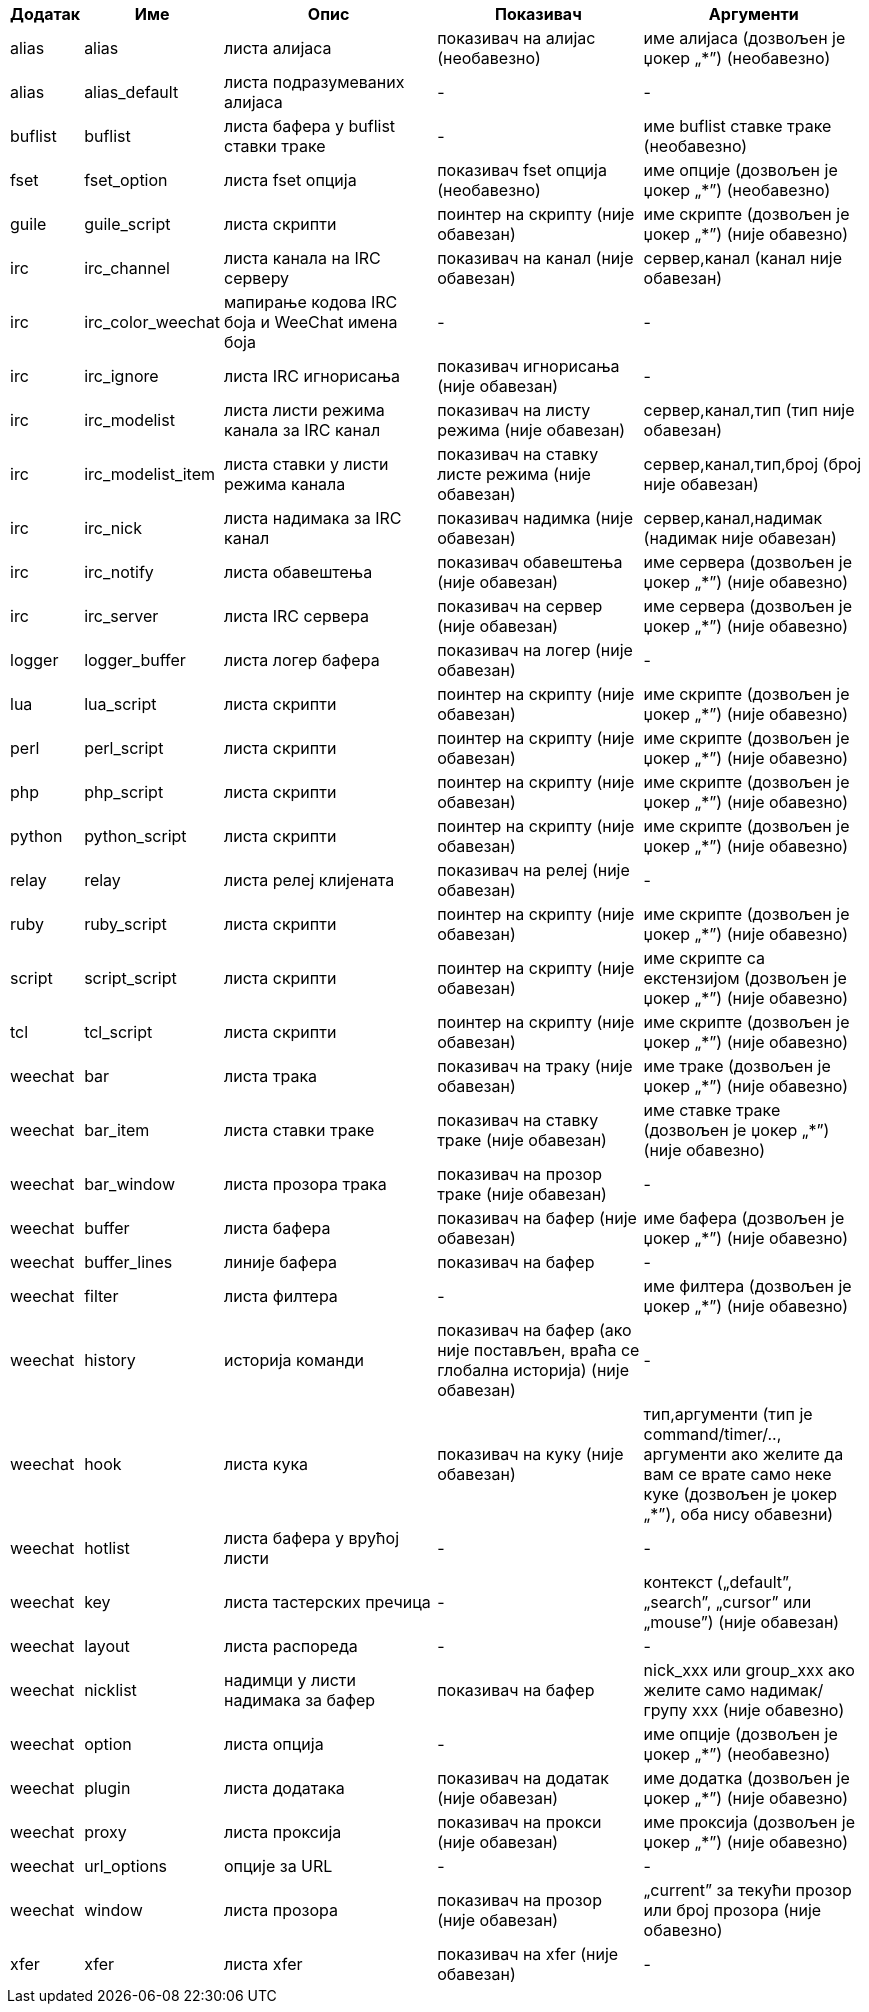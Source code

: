 //
// This file is auto-generated by script docgen.py.
// DO NOT EDIT BY HAND!
//

// tag::infolists[]
[width="100%",cols="^1,^2,5,5,5",options="header"]
|===
| Додатак | Име | Опис | Показивач | Аргументи

| alias | alias | листа алијаса | показивач на алијас (необавезно) | име алијаса (дозвољен је џокер „*”) (необавезно)

| alias | alias_default | листа подразумеваних алијаса | - | -

| buflist | buflist | листа бафера у buflist ставки траке | - | име buflist ставке траке (необавезно)

| fset | fset_option | листа fset опција | показивач fset опција (необавезно) | име опције (дозвољен је џокер „*”) (необавезно)

| guile | guile_script | листа скрипти | поинтер на скрипту (није обавезан) | име скрипте (дозвољен је џокер „*”) (није обавезно)

| irc | irc_channel | листа канала на IRC серверу | показивач на канал (није обавезан) | сервер,канал (канал није обавезан)

| irc | irc_color_weechat | мапирање кодова IRC боја и WeeChat имена боја | - | -

| irc | irc_ignore | листа IRC игнорисања | показивач игнорисања (није обавезан) | -

| irc | irc_modelist | листа листи режима канала за IRC канал | показивач на листу режима (није обавезан) | сервер,канал,тип (тип није обавезан)

| irc | irc_modelist_item | листа ставки у листи режима канала | показивач на ставку листе режима (није обавезан) | сервер,канал,тип,број (број није обавезан)

| irc | irc_nick | листа надимака за IRC канал | показивач надимка (није обавезан) | сервер,канал,надимак (надимак није обавезан)

| irc | irc_notify | листа обавештења | показивач обавештења (није обавезан) | име сервера (дозвољен је џокер „*”) (није обавезно)

| irc | irc_server | листа IRC сервера | показивач на сервер (није обавезан) | име сервера (дозвољен је џокер „*”) (није обавезно)

| logger | logger_buffer | листа логер бафера | показивач на логер (није обавезан) | -

| lua | lua_script | листа скрипти | поинтер на скрипту (није обавезан) | име скрипте (дозвољен је џокер „*”) (није обавезно)

| perl | perl_script | листа скрипти | поинтер на скрипту (није обавезан) | име скрипте (дозвољен је џокер „*”) (није обавезно)

| php | php_script | листа скрипти | поинтер на скрипту (није обавезан) | име скрипте (дозвољен је џокер „*”) (није обавезно)

| python | python_script | листа скрипти | поинтер на скрипту (није обавезан) | име скрипте (дозвољен је џокер „*”) (није обавезно)

| relay | relay | листа релеј клијената | показивач на релеј (није обавезан) | -

| ruby | ruby_script | листа скрипти | поинтер на скрипту (није обавезан) | име скрипте (дозвољен је џокер „*”) (није обавезно)

| script | script_script | листа скрипти | поинтер на скрипту (није обавезан) | име скрипте са екстензијом (дозвољен је џокер „*”) (није обавезно)

| tcl | tcl_script | листа скрипти | поинтер на скрипту (није обавезан) | име скрипте (дозвољен је џокер „*”) (није обавезно)

| weechat | bar | листа трака | показивач на траку (није обавезан) | име траке (дозвољен је џокер „*”) (није обавезно)

| weechat | bar_item | листа ставки траке | показивач на ставку траке (није обавезан) | име ставке траке (дозвољен је џокер „*”) (није обавезно)

| weechat | bar_window | листа прозора трака | показивач на прозор траке (није обавезан) | -

| weechat | buffer | листа бафера | показивач на бафер (није обавезан) | име бафера (дозвољен је џокер „*”) (није обавезно)

| weechat | buffer_lines | линије бафера | показивач на бафер | -

| weechat | filter | листа филтера | - | име филтера (дозвољен је џокер „*”) (није обавезно)

| weechat | history | историја команди | показивач на бафер (ако није постављен, враћа се глобална историја) (није обавезан) | -

| weechat | hook | листа кука | показивач на куку (није обавезан) | тип,аргументи (тип је command/timer/.., аргументи ако желите да вам се врате само неке куке (дозвољен је џокер „*”), оба нису обавезни)

| weechat | hotlist | листа бафера у врућој листи | - | -

| weechat | key | листа тастерских пречица | - | контекст („default”, „search”, „cursor” или „mouse”) (није обавезан)

| weechat | layout | листа распореда | - | -

| weechat | nicklist | надимци у листи надимака за бафер | показивач на бафер | nick_xxx или group_xxx ако желите само надимак/групу xxx (није обавезно)

| weechat | option | листа опција | - | име опције (дозвољен је џокер „*”) (необавезно)

| weechat | plugin | листа додатака | показивач на додатак (није обавезан) | име додатка (дозвољен је џокер „*”) (није обавезно)

| weechat | proxy | листа проксија | показивач на прокси (није обавезан) | име проксија (дозвољен је џокер „*”) (није обавезно)

| weechat | url_options | опције за URL | - | -

| weechat | window | листа прозора | показивач на прозор (није обавезан) | „current” за текући прозор или број прозора (није обавезно)

| xfer | xfer | листа xfer | показивач на xfer (није обавезан) | -

|===
// end::infolists[]
